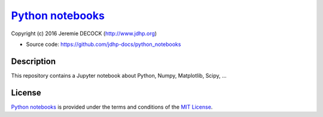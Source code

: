 ===================
`Python notebooks`_
===================

Copyright (c) 2016 Jeremie DECOCK (http://www.jdhp.org)

* Source code: https://github.com/jdhp-docs/python_notebooks

Description
===========

This repository contains a Jupyter notebook about Python, Numpy, Matplotlib, Scipy, ...

License
=======

`Python notebooks`_ is provided under the terms and conditions of the
`MIT License`_.


.. _MIT License: http://opensource.org/licenses/MIT
.. _Python notebooks: https://github.com/jdhp-docs/python_notebooks

